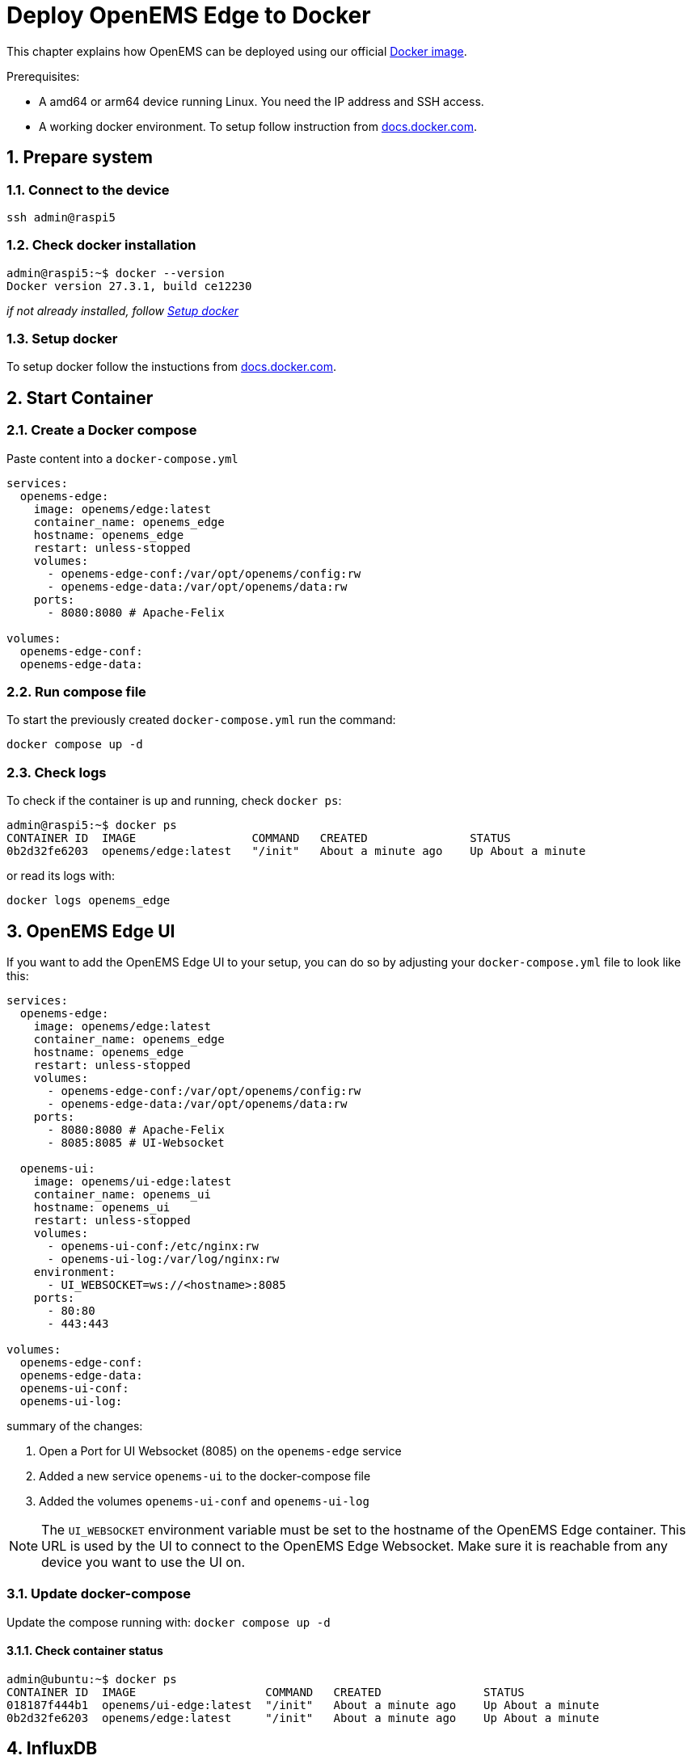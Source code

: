 = Deploy OpenEMS Edge to Docker
:sectnums:
:sectnumlevels: 4
:toclevels: 4
:experimental:
:keywords: AsciiDoc
:source-highlighter: highlight.js
:icons: font
:imagesdir: ../../../assets/images

This chapter explains how OpenEMS can be deployed using our official https://hub.docker.com/r/openems/edge[Docker image].

Prerequisites:

* A amd64 or arm64 device running Linux. You need the IP address and SSH access.
* A working docker environment. To setup follow instruction from https://docs.docker.com/engine/install/[docs.docker.com].

== Prepare system

=== Connect to the device

[source,bash]
----
ssh admin@raspi5
----

=== Check docker installation

[source,bash]
----
admin@raspi5:~$ docker --version
Docker version 27.3.1, build ce12230
----

__if not already installed, follow <<Setup docker>>__

=== Setup docker

To setup docker follow the instuctions from https://docs.docker.com/engine/install/[docs.docker.com].

== Start Container 

=== Create a Docker compose

Paste content into a `docker-compose.yml`

[source,yaml]
----
services:
  openems-edge:
    image: openems/edge:latest
    container_name: openems_edge
    hostname: openems_edge
    restart: unless-stopped
    volumes:
      - openems-edge-conf:/var/opt/openems/config:rw
      - openems-edge-data:/var/opt/openems/data:rw
    ports:
      - 8080:8080 # Apache-Felix

volumes:
  openems-edge-conf:
  openems-edge-data:
----

=== Run compose file

To start the previously created `docker-compose.yml` run the command:

[source,bash]
----
docker compose up -d
----

=== Check logs

To check if the container is up and running, check `docker ps`:

[source,bash]
----
admin@raspi5:~$ docker ps
CONTAINER ID  IMAGE                 COMMAND   CREATED               STATUS            
0b2d32fe6203  openems/edge:latest   "/init"   About a minute ago    Up About a minute
----

or read its logs with:

[source,bash]
----
docker logs openems_edge
----

== OpenEMS Edge UI

If you want to add the OpenEMS Edge UI to your setup, you can do so by adjusting your `docker-compose.yml` file to look like this:

[source,yaml]
----
services:
  openems-edge:
    image: openems/edge:latest
    container_name: openems_edge
    hostname: openems_edge
    restart: unless-stopped
    volumes:
      - openems-edge-conf:/var/opt/openems/config:rw
      - openems-edge-data:/var/opt/openems/data:rw
    ports:
      - 8080:8080 # Apache-Felix
      - 8085:8085 # UI-Websocket

  openems-ui:
    image: openems/ui-edge:latest
    container_name: openems_ui
    hostname: openems_ui
    restart: unless-stopped
    volumes:
      - openems-ui-conf:/etc/nginx:rw
      - openems-ui-log:/var/log/nginx:rw
    environment:
      - UI_WEBSOCKET=ws://<hostname>:8085
    ports:
      - 80:80
      - 443:443

volumes:
  openems-edge-conf:
  openems-edge-data:
  openems-ui-conf:
  openems-ui-log:
----

summary of the changes:

1. Open a Port for UI Websocket (8085) on the `openems-edge` service
2. Added a new service `openems-ui` to the docker-compose file
3. Added the volumes `openems-ui-conf` and `openems-ui-log`

NOTE: The `UI_WEBSOCKET` environment variable must be set to the hostname of the OpenEMS Edge container. This URL is used by the UI to connect to the OpenEMS Edge Websocket. Make sure it is reachable from any device you want to use the UI on.

=== Update docker-compose

Update the compose running with: `docker compose up -d`

==== Check container status

[source,bash]
----
admin@ubuntu:~$ docker ps
CONTAINER ID  IMAGE                   COMMAND   CREATED               STATUS            
018187f444b1  openems/ui-edge:latest  "/init"   About a minute ago    Up About a minute
0b2d32fe6203  openems/edge:latest     "/init"   About a minute ago    Up About a minute
----

== InfluxDB

If you want to add the InfluxDB time series database to your setup, follow the https://openems.github.io/openems.io/openems/latest/backend/deploy/docker.html#_setup_influxdb[OpenEMS Backend deploy instructions to setup InfluxDB].
